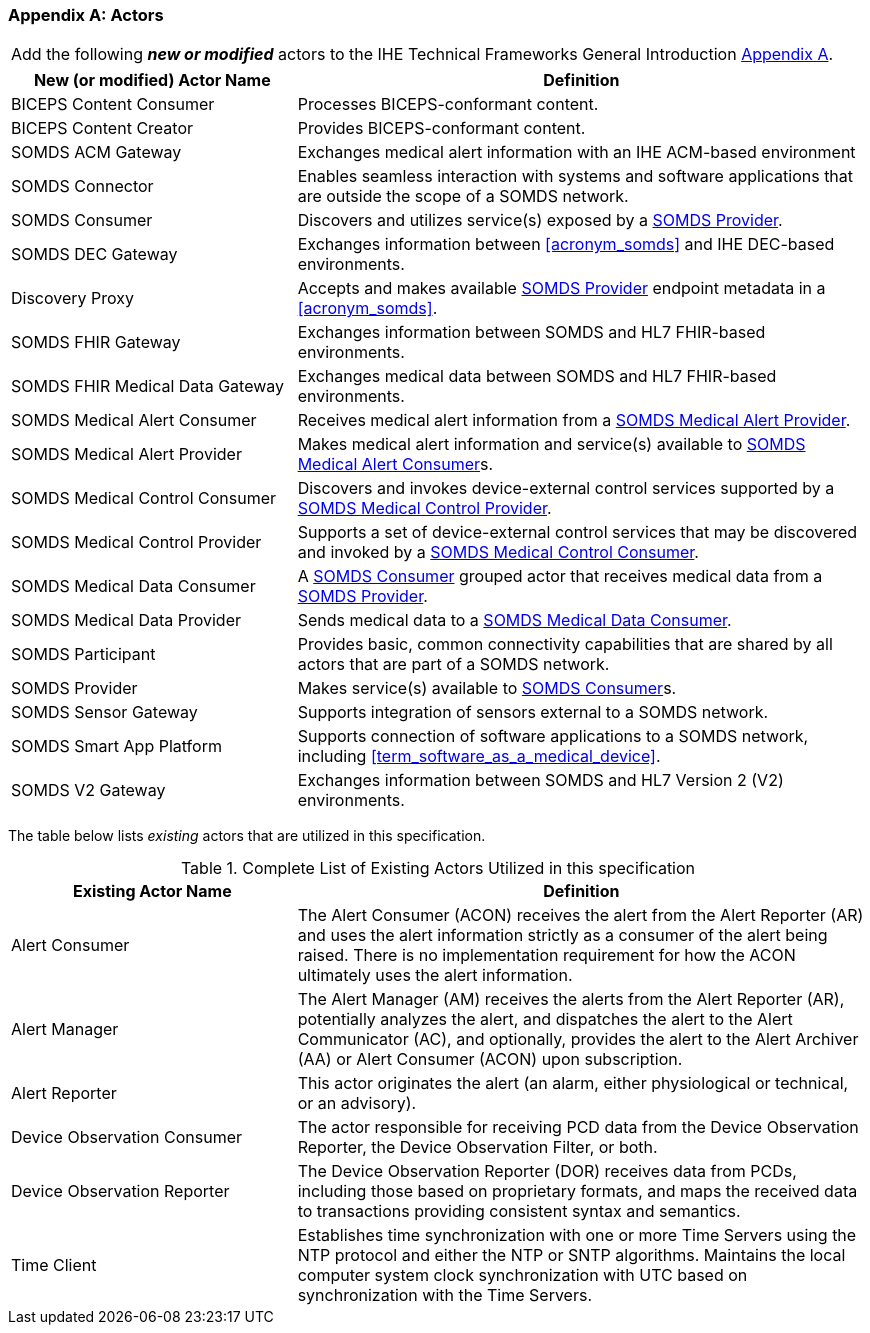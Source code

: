 
[appendix#vol0_appendix_a_actors,sdpi_offset=A]
=== Actors

[%noheader]
[%autowidth]
[cols="1"]
|===
|Add the following *_new or modified_* actors to the IHE Technical Frameworks General Introduction https://profiles.ihe.net/GeneralIntro/ch-A.html[Appendix A].
|===

////
#TODO: ADD "summary_" TO THESE DEFINITIONS OR KEEP THEM AS IS; IF WE ADDED summary_ THEN THE MAIN REFERENCE WOULD BE TO THE PROFILE IN WHICH THEY ARE USED BUT AN ACTOR MAY BE USED IN MULTIPLE PROFILES ...#
////

[cols="1,2"]
|===
|New (or modified) Actor Name |Definition

|[[actor_biceps_content_consumer,BICEPS Content Consumer]] BICEPS Content Consumer

|Processes BICEPS-conformant content.

|[[actor_biceps_content_creator,BICEPS Content Creator]] BICEPS Content Creator

|Provides BICEPS-conformant content.

|[[actor_somds_acm_gateway,SOMDS ACM Gateway]] SOMDS ACM Gateway

|Exchanges medical alert information with an IHE ACM-based environment

|[[actor_somds_connector,SOMDS Connector]] SOMDS Connector

|Enables seamless interaction with systems and software applications that are outside the scope of a SOMDS network.

|[[actor_somds_consumer,SOMDS Consumer]] SOMDS Consumer

|Discovers and utilizes service(s) exposed by a <<actor_somds_provider>>.

|[[actor_somds_dec_gateway,SOMDS DEC Gateway]] SOMDS DEC Gateway

|Exchanges information between <<acronym_somds>> and IHE DEC-based environments.

|[[actor_somds_discovery_proxy,Discovery Proxy]] Discovery Proxy

|Accepts and makes available <<actor_somds_provider>> endpoint metadata in a <<acronym_somds>>.

|[[actor_somds_fhir_gateway,SOMDS FHIR Gateway]] SOMDS FHIR Gateway

|Exchanges information between SOMDS and HL7 FHIR-based environments.

|[[actor_somds_fhir_medical_data_gateway,SOMDS FHIR Medical Data Gateway]] SOMDS FHIR Medical Data Gateway

|Exchanges medical data between SOMDS and HL7 FHIR-based environments.

|[[actor_somds_medical_alert_consumer,SOMDS Medical Alert Consumer]] SOMDS Medical Alert Consumer

|Receives medical alert information from a <<actor_somds_medical_alert_provider>>.

|[[actor_somds_medical_alert_provider,SOMDS Medical Alert Provider]] SOMDS Medical Alert Provider

|Makes medical alert information and service(s) available to <<actor_somds_medical_alert_consumer>>s.

|[[actor_somds_medical_control_consumer,SOMDS Medical Control Consumer]] SOMDS Medical Control Consumer

|Discovers and invokes device-external control services supported by a
<<actor_somds_medical_control_provider>>.

|[[actor_somds_medical_control_provider,SOMDS Medical Control Provider]] SOMDS Medical Control Provider

|Supports a set of device-external control services that may be discovered and invoked by a <<actor_somds_medical_control_consumer>>.

|[[actor_somds_medical_data_consumer,SOMDS Medical Data Consumer]] SOMDS Medical Data Consumer

|A <<actor_somds_consumer>> grouped actor that receives medical data from a <<actor_somds_provider>>.

|[[actor_somds_medical_data_provider,SOMDS Medical Data Provider]] SOMDS Medical Data Provider

|Sends medical data to a <<actor_somds_medical_data_consumer>>.

|[[actor_somds_participant,SOMDS Participant]] SOMDS Participant

|Provides basic, common connectivity capabilities that are shared by all actors that are part of a SOMDS network.

|[[actor_somds_provider,SOMDS Provider]] SOMDS Provider

|Makes service(s) available to <<actor_somds_consumer>>s.


|[[actor_somds_sensor_gateway,SOMDS Sensor Gateway]] SOMDS Sensor Gateway

|Supports integration of sensors external to a SOMDS network.

|[[actor_somds_smart_app_platform,SOMDS Smart App Platform]] SOMDS Smart App Platform

|Supports connection of software applications to a SOMDS network, including <<term_software_as_a_medical_device>>.

|[[actor_somds_v2_gateway,SOMDS V2 Gateway]] SOMDS V2 Gateway

|Exchanges information between SOMDS and HL7 Version 2 (V2) environments.

|===

The table below lists _existing_ actors that are utilized in this specification.

////
#TODO: VERIFY THAT THE GATEWAY ACTORS ARE FULLY ACCOUNTED FOR + ANY ADDITIONAL DEPENDENT ACTORS#
////

.Complete List of Existing Actors Utilized in this specification
[cols="1,2"]
|===
|Existing Actor Name |Definition

|[[actor_alert_consumer,Alert Consumer]] Alert Consumer
| The Alert Consumer (ACON) receives the alert from the Alert Reporter (AR) and uses the alert information strictly as a consumer of the alert being raised.  There is no implementation requirement for how the ACON ultimately uses the alert information.

|[[actor_alert_manager,Alert Manager]] Alert Manager
| The Alert Manager (AM) receives the alerts from the Alert Reporter (AR), potentially analyzes the alert, and dispatches the alert to the Alert Communicator (AC), and optionally, provides the alert to the Alert Archiver (AA) or Alert Consumer (ACON) upon subscription.

|[[actor_alert_reporter,Alert Reporter]] Alert Reporter
| This actor originates the alert (an alarm, either physiological or technical, or an advisory).

|[[actor_device_observation_consumer,Device Observation Consumer]] Device Observation Consumer
| The actor responsible for receiving PCD data from the Device Observation Reporter, the Device Observation Filter, or both.

|[[actor_device_observation_reporter,Device Observation Reporter]] Device Observation Reporter
| The Device Observation Reporter (DOR) receives data from PCDs, including those based on proprietary formats, and maps the received data to transactions providing consistent syntax and semantics.


| Time Client

| Establishes time synchronization with one or more Time Servers using the NTP protocol and either the NTP or SNTP algorithms.  Maintains the local computer system clock synchronization with UTC based on synchronization with the Time Servers.

|===
